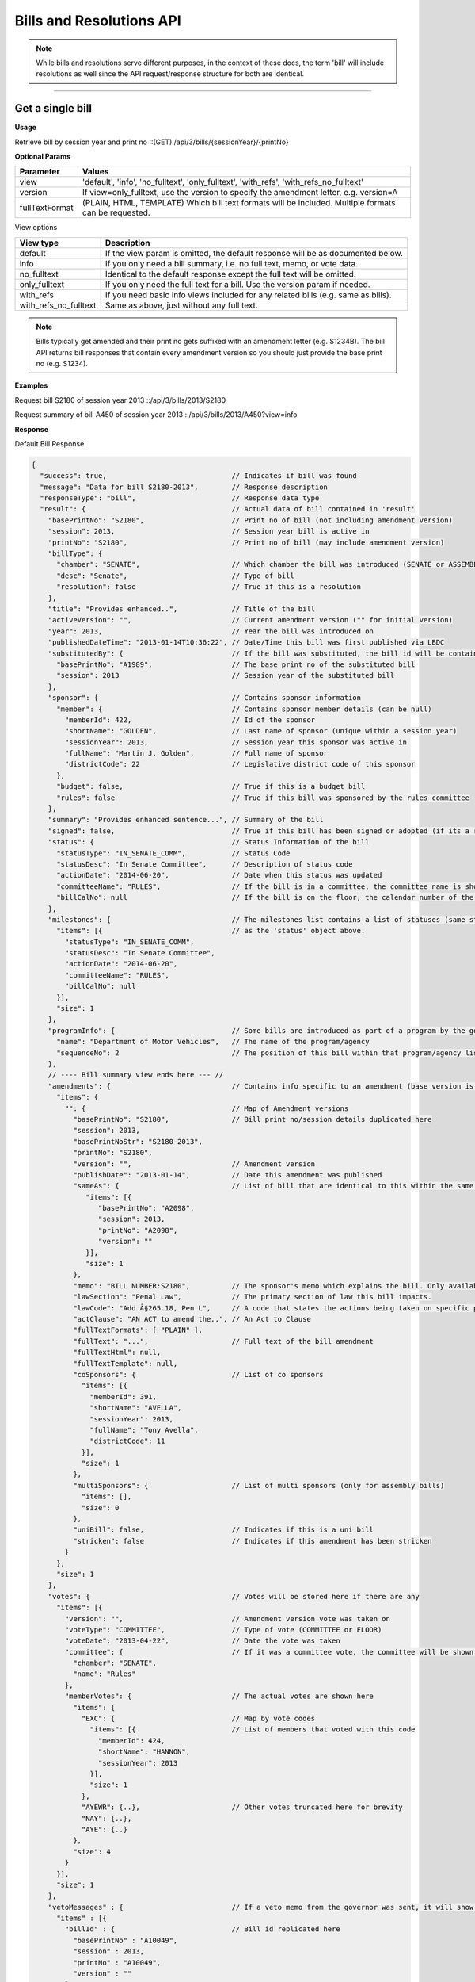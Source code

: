 **Bills and Resolutions API**
=============================

.. note:: While bills and resolutions serve different purposes, in the context of these docs, the term 'bill' will include resolutions as well since the API request/response structure for both are identical.

----------

Get a single bill
-----------------

**Usage**

Retrieve bill by session year and print no
::(GET) /api/3/bills/{sessionYear}/{printNo}

**Optional Params**

+----------------+----------------------------------------------------------------------------------------------+
| Parameter      | Values                                                                                       |
+================+==============================================================================================+
| view           | 'default', 'info', 'no_fulltext', 'only_fulltext', 'with_refs', 'with_refs_no_fulltext'      |
+----------------+----------------------------------------------------------------------------------------------+
| version        | If view=only_fulltext, use the version to specify the amendment letter, e.g. version=A       |
+----------------+----------------------------------------------------------------------------------------------+
| fullTextFormat | (PLAIN, HTML, TEMPLATE) Which bill text formats will be included.                            |
|                | Multiple formats can be requested.                                                           |
+----------------+----------------------------------------------------------------------------------------------+

View options

+-----------------------+----------------------------------------------------------------------------------+
| View type             | Description                                                                      |
+=======================+==================================================================================+
| default               | If the view param is omitted, the default response will be as documented below.  |
+-----------------------+----------------------------------------------------------------------------------+
| info                  | If you only need a bill summary, i.e. no full text, memo, or vote data.          |
+-----------------------+----------------------------------------------------------------------------------+
| no_fulltext           | Identical to the default response except the full text will be omitted.          |
+-----------------------+----------------------------------------------------------------------------------+
| only_fulltext         | If you only need the full text for a bill. Use the version param if needed.      |
+-----------------------+----------------------------------------------------------------------------------+
| with_refs             | If you need basic info views included for any related bills (e.g. same as bills).|
+-----------------------+----------------------------------------------------------------------------------+
| with_refs_no_fulltext | Same as above, just without any full text.                                       |
+-----------------------+----------------------------------------------------------------------------------+

.. note:: Bills typically get amended and their print no gets suffixed with an amendment letter (e.g. S1234B). The bill API returns bill responses that contain every amendment version so you should just provide
          the base print no (e.g. S1234).

**Examples**

Request bill S2180 of session year 2013
::/api/3/bills/2013/S2180

Request summary of bill A450 of session year 2013
::/api/3/bills/2013/A450?view=info

.. _bill-response:

**Response**

Default Bill Response

.. code-block:: javascript

    {
      "success": true,                              // Indicates if bill was found
      "message": "Data for bill S2180-2013",        // Response description
      "responseType": "bill",                       // Response data type
      "result": {                                   // Actual data of bill contained in 'result'
        "basePrintNo": "S2180",                     // Print no of bill (not including amendment version)
        "session": 2013,                            // Session year bill is active in
        "printNo": "S2180",                         // Print no of bill (may include amendment version)
        "billType": {
          "chamber": "SENATE",                      // Which chamber the bill was introduced (SENATE or ASSEMBLY)
          "desc": "Senate",                         // Type of bill
          "resolution": false                       // True if this is a resolution
        },
        "title": "Provides enhanced..",             // Title of the bill
        "activeVersion": "",                        // Current amendment version ("" for initial version)
        "year": 2013,                               // Year the bill was introduced on
        "publishedDateTime": "2013-01-14T10:36:22", // Date/Time this bill was first published via LBDC
        "substitutedBy": {                          // If the bill was substituted, the bill id will be contained
          "basePrintNo": "A1989",                   // The base print no of the substituted bill
          "session": 2013                           // Session year of the substituted bill
        },
        "sponsor": {                                // Contains sponsor information
          "member": {                               // Contains sponsor member details (can be null)
            "memberId": 422,                        // Id of the sponsor
            "shortName": "GOLDEN",                  // Last name of sponsor (unique within a session year)
            "sessionYear": 2013,                    // Session year this sponsor was active in
            "fullName": "Martin J. Golden",         // Full name of sponsor
            "districtCode": 22                      // Legislative district code of this sponsor
          },
          "budget": false,                          // True if this is a budget bill
          "rules": false                            // True if this bill was sponsored by the rules committee
        },
        "summary": "Provides enhanced sentence...", // Summary of the bill
        "signed": false,                            // True if this bill has been signed or adopted (if its a resolution)
        "status": {                                 // Status Information of the bill
          "statusType": "IN_SENATE_COMM",           // Status Code
          "statusDesc": "In Senate Committee",      // Description of status code
          "actionDate": "2014-06-20",               // Date when this status was updated
          "committeeName": "RULES",                 // If the bill is in a committee, the committee name is shown here
          "billCalNo": null                         // If the bill is on the floor, the calendar number of the bill is shown here.
        },
        "milestones": {                             // The milestones list contains a list of statuses (same structure
          "items": [{                               // as the 'status' object above.
            "statusType": "IN_SENATE_COMM",
            "statusDesc": "In Senate Committee",
            "actionDate": "2014-06-20",
            "committeeName": "RULES",
            "billCalNo": null
          }],
          "size": 1
        },
        "programInfo": {                            // Some bills are introduced as part of a program by the governor or an agency
          "name": "Department of Motor Vehicles",   // The name of the program/agency
          "sequenceNo": 2                           // The position of this bill within that program/agency list
        },
        // ---- Bill summary view ends here --- //
        "amendments": {                             // Contains info specific to an amendment (base version is "")
          "items": {
            "": {                                   // Map of Amendment versions
              "basePrintNo": "S2180",               // Bill print no/session details duplicated here
              "session": 2013,
              "basePrintNoStr": "S2180-2013",
              "printNo": "S2180",
              "version": "",                        // Amendment version
              "publishDate": "2013-01-14",          // Date this amendment was published
              "sameAs": {                           // List of bill that are identical to this within the same session year
                 "items": [{
                    "basePrintNo": "A2098",
                    "session": 2013,
                    "printNo": "A2098",
                    "version": ""
                 }],
                 "size": 1
              },
              "memo": "BILL NUMBER:S2180",          // The sponsor's memo which explains the bill. Only available for senate bills.
              "lawSection": "Penal Law",            // The primary section of law this bill impacts.
              "lawCode": "Add Â§265.18, Pen L",     // A code that states the actions being taken on specific portions of law.
              "actClause": "AN ACT to amend the..", // An Act to Clause
              "fullTextFormats": [ "PLAIN" ],
              "fullText": "...",                    // Full text of the bill amendment
              "fullTextHtml": null,
              "fullTextTemplate": null,
              "coSponsors": {                       // List of co sponsors
                "items": [{
                  "memberId": 391,
                  "shortName": "AVELLA",
                  "sessionYear": 2013,
                  "fullName": "Tony Avella",
                  "districtCode": 11
                }],
                "size": 1
              },
              "multiSponsors": {                    // List of multi sponsors (only for assembly bills)
                "items": [],
                "size": 0
              },
              "uniBill": false,                     // Indicates if this is a uni bill
              "stricken": false                     // Indicates if this amendment has been stricken
            }
          },
          "size": 1
        },
        "votes": {                                  // Votes will be stored here if there are any
          "items": [{
            "version": "",                          // Amendment version vote was taken on
            "voteType": "COMMITTEE",                // Type of vote (COMMITTEE or FLOOR)
            "voteDate": "2013-04-22",               // Date the vote was taken
            "committee": {                          // If it was a committee vote, the committee will be shown here
              "chamber": "SENATE",
              "name": "Rules"
            },
            "memberVotes": {                        // The actual votes are shown here
              "items": {
                "EXC": {                            // Map by vote codes
                  "items": [{                       // List of members that voted with this code
                    "memberId": 424,
                    "shortName": "HANNON",
                    "sessionYear": 2013
                  }],
                  "size": 1
                },
                "AYEWR": {..},                      // Other votes truncated here for brevity
                "NAY": {..},
                "AYE": {..}
              },
              "size": 4
            }
          }],
          "size": 1
        },
        "vetoMessages" : {                          // If a veto memo from the governor was sent, it will show up here
          "items" : [{
            "billId" : {                            // Bill id replicated here
              "basePrintNo" : "A10049",
              "session" : 2013,
              "printNo" : "A10049",
              "version" : ""
            },
            "year" : 2014,                          // Year this veto was sent
            "vetoNumber" : 511,                     // Veto number (unique to a single year)
            "memoText" : ".....",                   // The content of the veto memo
            "vetoType" : "STANDARD",                // The type of veto
            "chapter" : 0,                          // The chapter (if applicable)
            "billPage" : 0,                         // For line vetos, a page number may be specified
            "lineStart" : 0,
            "lineEnd" : 0,
            "signer" : "ANDREW M. CUOMO",           // Governor Name
            "signedDate" : null                     // Date Signed (if present)
          }],
          "size" : 1
        },
        "approvalMessage": {                        // Approval message from the governor (if present)
          "billId": {                               // Bill id the approval message was sent for
            "basePrintNo": "S6830",
            "session": 2013,
            "printNo": "S6830A",
            "version": "A"
          },
          "year": 2014,                             // Year this approval message was sent
          "approvalNumber": 11,                     // Approval number (unique to a single year)
          "chapter": 476,                           // The chapter (if applicable)
          "signer": "ANDREW M. CUOMO",              // Governor Name
          "text": "...."                            // Text of the approval message
        },
        "additionalSponsors": {                     // If there are additional sponsors, the members will be listed here
          "items": [],
          "size": 0
        },
        "pastCommittees": {                         // Lists out all the committees this bill was in
          "items": [{
            "chamber": "ASSEMBLY",                  // Committee Chamber
            "name": "GOVERNMENTAL OPERATIONS",      // Name of committee
            "sessionYear": 2013,                    // Session year it was referenced by the committee
            "referenceDate": "2014-06-10T00:00"     // Date it was referenced by the committee
          }],
          "size": 1
        },
        "actions": {                                // The actions that have occurred on a bill
          "items": [{
            "billId": {
              "basePrintNo": "S6830",
              "session": 2013,
              "printNo": "S6830",
              "version": ""                         // Specifies which amendment version of the bill the action affects
            },
            "date": "2014-03-17",                   // Date of the action
            "chamber": "SENATE",                    // Chamber this action occurred in
            "sequenceNo": 1,                        // Number used to order the actions sequentially
            "text": "REFERRED TO INVESTIGATIONS.."  // The text describing the action
          }],
          "size": 1
        },
        "previousVersions": {                       // Lists the previous versions of this bill from prior session years.
          "items": [{
            "basePrintNo": "A1989",                 // Bill id of the previous bill
            "session": 2013,
            "printNo": "A1989",
            "version": ""
          }],
          "size": 1
        },
        "committeeAgendas": {                       // If this bill was on a committee agenda, they will be referenced here
          "items": [{
            "agendaId": {                           // Id of the agenda
              "number": 2,
              "year": 2013
            },
            "committeeId": {                        // Id of the committee
              "chamber": "SENATE",
              "name": "Health"
            }
          }],
          "size": 1
        },
        "calendars": {                             // If the bill was on a senate calendar, the calendars will be
          "items": [{                              // referenced here
            "year": 2013,                          // Calendar year
            "calendarNumber": 4                    // Calendar number
          }],
         "size": 1
        }
      }
    }

If **view** is set to 'info', the above response would be truncated after the 'programInfo' block.

If **view** is set to 'with_refs', the default response will be returned with the following data appended:

.. code-block:: javascript

   "billInfoRefs": {                               // Any bills that were referenced (e.g. same as, previous versions)
     "items": {                                    // will be mapped here using the basePrintNo-sessionYear as the key.
       "A2098-2013": {
          // 'Summary' response for this bill
          // hidden here for brevity
       }
      }
     "size": 1
   }

---------

Get PDF of bill text
--------------------

If you just need a pdf of the latest full text of the bill, you can make the following request:
::(GET) /api/3/bills/{sessionYear}/{printNo}.pdf

If the bill is found, a PDF will be generated with the full text of the bill.

-------

Get a list of bills
-------------------

**Usage**

List bills within a session year
::(GET) /api/3/bills/{sessionYear}

.. _`bill listing params`:

**Optional Params**

+----------------+------------------------------+--------------------------------------------------------+
| Parameter      | Values                       | Description                                            |
+================+==============================+========================================================+
| limit          | 1 - 1000                     | Number of results to return                            |
+----------------+------------------------------+--------------------------------------------------------+
| offset         | >= 1                         | Result number to start from                            |
+----------------+------------------------------+--------------------------------------------------------+
| full           | boolean                      | Set to true to see the full bill responses.            |
+----------------+------------------------------+--------------------------------------------------------+
| idsOnly        | boolean                      | Set to true to see only the printNo and session        |
|                |                              | for each bill.  (overrides 'full' parameter)           |
+----------------+------------------------------+--------------------------------------------------------+
| sort           | string                       | Sort by any field from the response.                   |
+----------------+------------------------------+--------------------------------------------------------+
| fullTextFormat | (PLAIN, HTML or TEMPLATE)    | Which bill text formats will be included.              |
|                |                              | Multiple formats can be requested.                     |
+----------------+------------------------------+--------------------------------------------------------+

**Default Sort Order**

By default, (i.e. no sort param was included in the request)
the results will be in ascending order by the bill's published date time (sort=publishedDateTime:DESC)

**Examples**

List 100 bills from 2013
::/api/3/bills/2013?limit=100

List 100 complete bills starting from 101
::/api/3/bills/2013?limit=100&offset=101&full=true

Sort by increasing published date
::/api/3/bills/2013?sort=publishedDateTime:ASC

Sort by increasing status action date, (default)
::/api/3/bills/2013?sort=status.actionDate:ASC

**Response**

.. code-block:: javascript

   {
      "success": true,                     // True if the request was fine
      "message": "",
      "responseType": "bill-info list",
      "total": 25568,                      // Total bills in the listing
      "offsetStart": 1,                    // Offset value
      "offsetEnd": 50,                     // To paginate, set query param offset={offsetEnd + 1}
      "limit": 50,                         // Max number of results shown
      "result": {
        "items": [{ ... }],                // Array of bill responses (either summary or full view)
        "size": 50
      }
   }

-------

Search for bills
----------------

Read our :doc:`search API docs<search_api>` for info on how to construct search terms. The bill search index is comprised of full bill responses
(i.e. the json response returned when requesting a single bill) so query and sort strings will be based on that response
structure.


**Usage**

Search across all session years
::(GET) /api/3/bills/search?term=YOUR_TERM

Search within a session year
::(GET) /api/3/bills/{sessionYear}/search?term=YOUR_TERM


**Required Params**

+-----------+--------------------+--------------------------------------------------------+
| Parameter | Values             | Description                                            |
+===========+====================+========================================================+
| term      | string             | ElasticSearch query string                             |
+-----------+--------------------+--------------------------------------------------------+

**Optional Params**

Same as the `bill listing params`_.

**Examples**

.. warning:: If you are querying a field that is heavily nested (like the amendment specific fields), prefix the field with a \\*. This is a wildcard expression. E.g   ?term=\\*memo:'Some phrase'

Search for a general term (matches against any data field)
::(GET) /api/3/bills/search?term=Gun Control

Search for 2013 'resolutions'
::(GET) /api/3/bills/2013/search?term=billType.resolution:true

Search for all bills and resolutions sponsored by a Senator, ordered by most recent status update
::(GET) /api/3/bills/search?term=sponsor.member.shortName:BRESLIN&sort=status.actionDate:DESC

Search for full text containing the phrase 'Marriage Equality'. Note the use of the \\* prefix to match full texts regardless of amendment version
::
(GET) /api/3/bills/search?term=\*.fullText:"Marriage Equality"

Search for bills that were published between a certain date range, ordered by increasing published date
::(GET) /api/3/bills/2013/search?term=publishedDateTime:[2014-01-01 TO 2014-01-02]&sort=publishedDateTime:ASC

.. note:: The `[` and `]` characters in the previous example must be url encoded to `%5B` and `%5D` respectively.

-------

Get bill updates
----------------

To identify which bills have received updates within a given time period you can use the bill updates api.


.. warning::
    There are two types of updates, 'processed' and 'published'.
    Processed refers to the date that OpenLeg processed the data which is useful if you are trying to stay synchronized with OpenLeg.
    Published refers to the date during which data was intended to be published.
    This can differ from the processed date because OpenLeg can periodically reprocess it's data to fix issues.
    By default the type is set to 'processed'.

**Usage**

List of bills updated during the given date/time range
::/api/3/bills/updates/{fromDateTime}/{toDateTime}

List of bills updated since the given date/time
::/api/3/bills/updates/{fromDateTime}

.. note:: The 'fromDateTime' and 'toDateTime' parameters should be formatted as the ISO 8601 Date Time format.
   For example December 10, 2014, 1:30:02 PM should be inputted as 2014-12-10T13:30:02.
   The fromDateTime and toDateTime range is exclusive/inclusive respectively.

**Optional Params**

+----------------+---------------------------+--------------------------------------------------------+
| Parameter      | Values                    | Description                                            |
+================+===========================+========================================================+
| type           | (processed|published)     | The type of bill update (see below for explanation)    |
+----------------+---------------------------+--------------------------------------------------------+
| detail         | boolean                   | Set to true to see `detailed update digests`_          |
+----------------+---------------------------+--------------------------------------------------------+
| filter         | string                    | Filter by update type. See `update filters`_           |
+----------------+---------------------------+--------------------------------------------------------+
| order          | string (asc|desc)         | Order the results by update date/time                  |
+----------------+---------------------------+--------------------------------------------------------+
| summary        | boolean                   | Include a bill info response per item                  |
+----------------+---------------------------+--------------------------------------------------------+
| fullBill       | boolean                   | Include a bill info response per item                  |
+----------------+---------------------------+--------------------------------------------------------+
| fullTextFormat | (PLAIN, HTML or TEMPLATE) | Which bill text formats will be included               |
|                |                           | if full bills are requested.                           |
|                |                           | Multiple formats can be requested.                     |
+----------------+---------------------------+--------------------------------------------------------+

.. warning:: By default the type is set to 'processed'. Ensure you have the right type in the api request so you receive the results you are looking for

**Examples**

Bills that were updated between February 13, 2019 8:00:00AM and February 13, 2019 at 10:55:48AM
::/api/3/bills/updates/2019-02-13T08:00:00/2019-02-13T10:55:48

.. _bill-update-token-response:

**Response (detail = false)**

.. code-block:: javascript

    {
        success: true,
        message: "",
        responseType: "update-token list",
        total: 74,
        offsetStart: 1,
        offsetEnd: 50,
        limit: 50,
        "result": {
            "items": [
                {
                   id: {
                        basePrintNo: "S1826",
                        session: 2019,
                        basePrintNoStr: "S1826-2019"
                    },
                    contentType: "BILL",
                    sourceId: "2019-02-13-09.01.14.643609_LDSPON_S01826.XML-1-LDSPON",
                    sourceDateTime: "2019-02-13T09:01:14.643609",
                    processedDateTime: "2019-02-13T09:06:09.796845"
                },
                ... (truncated)
    }


.. warning:: By default the type is set to 'processed'. As we reprocess our data periodically, it's possible this specific api call may not produce the result shown. However, the response you receive will follow the format in the example

.. _`update filters`:

You can filter the results of the API by specifying a specific type of update you are interested in. For example you
may only want to know which bills have had status updates, or which bills had full text changes.

Update Filters:

+-----------------+----------------------------------+
| Field           |  Description                     |
+=================+==================================+
| ACT_CLAUSE      | The enacting clause              |
+-----------------+----------------------------------+
| ACTION          | Bill Actions                     |
+-----------------+----------------------------------+
| ACTIVE_VERSION  | Active amendment version         |
+-----------------+----------------------------------+
| APPROVAL        | Approval Memos                   |
+-----------------+----------------------------------+
| COSPONSOR       | Co/sponsor changes               |
+-----------------+----------------------------------+
| FULLTEXT        | Bill full text                   |
+-----------------+----------------------------------+
| LAW             | Law code and primary sections    |
+-----------------+----------------------------------+
| MEMO            | Sponsor memos                    |
+-----------------+----------------------------------+
| MULTISPONSOR    | Multi-sponsor changes            |
+-----------------+----------------------------------+
| SPONSOR         | Sponsor changes                  |
+-----------------+----------------------------------+
| STATUS          | Bill status updates              |
+-----------------+----------------------------------+
| STATUS_CODE     | Bill status 'code' updates       |
+-----------------+----------------------------------+
| SUMMARY         | Bill summary                     |
+-----------------+----------------------------------+
| TITLE           | Bill title                       |
+-----------------+----------------------------------+
| VETO            | Veto messages                    |
+-----------------+----------------------------------+
| VOTE            | Bill votes                       |
+-----------------+----------------------------------+

**Examples**

Get a list of bills that have had status changes between January 1, 2014 12 AM and January 5, 2014 2 PM
::(GET) /api/3/bills/updates/2014-01-01T00:00:00/2014-01-05T14:00:00?filter=status&order=desc

.. _`detailed update digests`:

To view the actual updates that have occurred on a bill use the following API

**Usage**

All updates on a specific bill
::/api/3/bills/{sessionYear}/{printNo}/updates/

Updates on a specific bill from a given date/time.
::/api/3/bills/{sessionYear}/{printNo}/updates/{fromDateTime}/

Updates on a specific bill during a given date/time range.
::/api/3/bills/{sessionYear}/{printNo}/updates/{fromDateTime}/{toDateTime}

**Example**

Updates for S1234-2013 between December 1, 2014 and December 2, 2014
::/api/3/bills/2013/S1234/updates/2014-12-01T00:00:00/2014-12-02T00:00:00

.. _bill-update-digest-response:

**Response**

Sample response:

.. code-block:: javascript

    {
        "success": true,
        "message": "",
        "responseType": "update-digest list",
        "total": 23,
        "offsetStart": 1,
        "offsetEnd": 23,
        "limit": 50,
        "result": {
        "items": [
            {
            "id": {
                "basePrintNo": "S1234",
                "session": 2013
            },
            "contentType" : "BILL",
            "sourceId": "SOBI.D121220.T160535.TXT-0-BILL",  // The source file that made the change
            "sourceDateTime": "2012-12-20T16:05:35",        // The date of the source file
            "processedDateTime": "2014-12-13T13:40:08.564879",
            "action": "Insert",                              // Database operation
            "scope": "Bill",                                 // Type of data modified
            "fields": {                                      // Database fields that were updated
                "Summary": "",
                "Status Date": "2013-01-09",
                "Published Date Time": "2012-12-20 16:05:35",
                "Committee Chamber": "senate",
                "Program Info": null,
                "Sub Bill Print No": null,
                "Created Date Time": "2014-12-13 13:40:08.564879",
                "Title": "Creates the office of the taxpayer advocate",
                "Program Info Num": null,
                "Bill Cal No": null,
                "Active Year": "2013",
                "Committee Name": "INVESTIGATIONS AND GOVERNMENT OPERATIONS",
                "Active Version": " ",
                "Status": "IN_SENATE_COMM"
            }
            "fieldCount" : 14
        },
        ... (truncated)

.. warning:: By default the type is set to 'processed'. As we reprocess our data periodically, it's possible this specific api call may not produce the result shown. However, the response you receive will follow the format in the example

